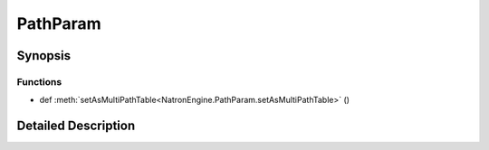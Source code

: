 .. module:: NatronEngine
.. _PathParam:

PathParam
*********

.. inheritance-diagram:: PathParam
    :parts: 2

Synopsis
--------

Functions
^^^^^^^^^
.. container:: function_list

*    def :meth:`setAsMultiPathTable<NatronEngine.PathParam.setAsMultiPathTable>` ()


Detailed Description
--------------------






.. method:: NatronEngine.PathParam.setAsMultiPathTable()









